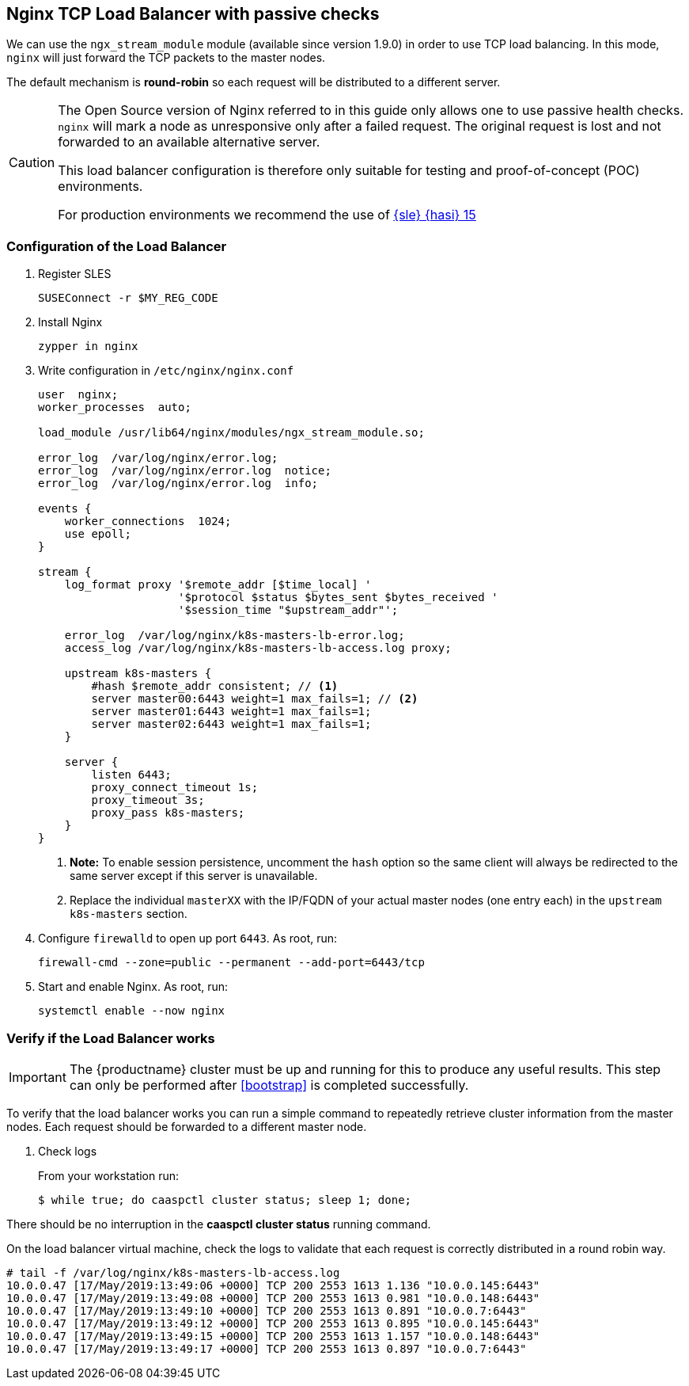 == Nginx TCP Load Balancer with passive checks

We can use the `ngx_stream_module` module (available since version 1.9.0) in order to use
TCP load balancing. In this mode, `nginx` will just forward the TCP packets to the master nodes.

The default mechanism is **round-robin** so each request will be distributed
to a different server.

[CAUTION]
====
The Open Source version of Nginx referred to in this guide only allows one to
use passive health checks. `nginx` will mark a node as unresponsive only after
a failed request. The original request is lost and not forwarded to an available
alternative server.

This load balancer configuration is therefore only suitable for testing and proof-of-concept (POC) environments.

For production environments we recommend the use of link:https://www.suse.com/documentation/sle-ha-15/index.html[{sle} {hasi} 15]
====

=== Configuration of the Load Balancer

. Register SLES
+
[source,bash]
----
SUSEConnect -r $MY_REG_CODE
----
. Install Nginx
+
[source,bash]
----
zypper in nginx
----
. Write configuration in `/etc/nginx/nginx.conf`
+
----
user  nginx;
worker_processes  auto;

load_module /usr/lib64/nginx/modules/ngx_stream_module.so;

error_log  /var/log/nginx/error.log;
error_log  /var/log/nginx/error.log  notice;
error_log  /var/log/nginx/error.log  info;

events {
    worker_connections  1024;
    use epoll;
}

stream {
    log_format proxy '$remote_addr [$time_local] '
                     '$protocol $status $bytes_sent $bytes_received '
                     '$session_time "$upstream_addr"';

    error_log  /var/log/nginx/k8s-masters-lb-error.log;
    access_log /var/log/nginx/k8s-masters-lb-access.log proxy;

    upstream k8s-masters {
        #hash $remote_addr consistent; // <1>
        server master00:6443 weight=1 max_fails=1; // <2>
        server master01:6443 weight=1 max_fails=1;
        server master02:6443 weight=1 max_fails=1;
    }

    server {
        listen 6443;
        proxy_connect_timeout 1s;
        proxy_timeout 3s;
        proxy_pass k8s-masters;
    }
}
----
<1> **Note:** To enable session persistence, uncomment the `hash` option
so the same client will always be redirected to the same server except if this
server is unavailable.
<2> Replace the individual `masterXX` with the IP/FQDN of your actual master nodes (one entry each) in the `upstream k8s-masters` section.
. Configure `firewalld` to open up port `6443`. As root, run:
+
[source,bash]
----
firewall-cmd --zone=public --permanent --add-port=6443/tcp
----
. Start and enable Nginx. As root, run:
+
[source,bash]
----
systemctl enable --now nginx
----

=== Verify if the Load Balancer works

[IMPORTANT]
The {productname} cluster must be up and running for this to produce any useful
results. This step can only be performed after <<bootstrap>> is completed
successfully.

To verify that the load balancer works you can run a simple command to repeatedly
retrieve cluster information from the master nodes. Each request should be forwarded
to a different master node.

. Check logs
+
From your workstation run:
+
[source,bash]
----
$ while true; do caaspctl cluster status; sleep 1; done;
----

There should be no interruption in the  *caaspctl cluster status* running command.

On the load balancer virtual machine, check the logs to validate
that each request is correctly distributed in a round robin way.

[source,bash]
----
# tail -f /var/log/nginx/k8s-masters-lb-access.log
10.0.0.47 [17/May/2019:13:49:06 +0000] TCP 200 2553 1613 1.136 "10.0.0.145:6443"
10.0.0.47 [17/May/2019:13:49:08 +0000] TCP 200 2553 1613 0.981 "10.0.0.148:6443"
10.0.0.47 [17/May/2019:13:49:10 +0000] TCP 200 2553 1613 0.891 "10.0.0.7:6443"
10.0.0.47 [17/May/2019:13:49:12 +0000] TCP 200 2553 1613 0.895 "10.0.0.145:6443"
10.0.0.47 [17/May/2019:13:49:15 +0000] TCP 200 2553 1613 1.157 "10.0.0.148:6443"
10.0.0.47 [17/May/2019:13:49:17 +0000] TCP 200 2553 1613 0.897 "10.0.0.7:6443"
----
